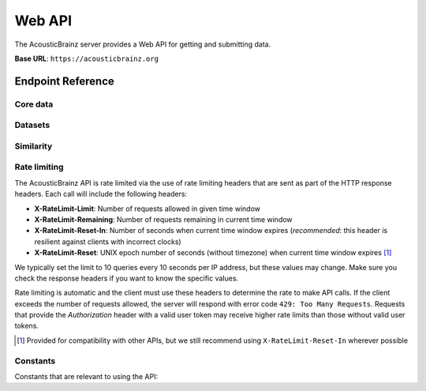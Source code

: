 Web API
=======

The AcousticBrainz server provides a Web API for getting and submitting data.

**Base URL**: ``https://acousticbrainz.org``

Endpoint Reference
------------------

Core data
^^^^^^^^^

.. autoflask:: webserver:create_app_sphinx()
   :blueprints: api_v1_core
   :include-empty-docstring:
   :undoc-static:

Datasets
^^^^^^^^

.. autoflask:: webserver:create_app_sphinx()
   :blueprints: api_v1_datasets
   :include-empty-docstring:
   :undoc-static:

Similarity
^^^^^^^^^^

.. autoflask:: webserver:create_app_sphinx()
   :blueprints: api_v1_similarity
   :include-empty-docstring:
   :undoc-static:

Rate limiting
^^^^^^^^^^^^^

The AcousticBrainz API is rate limited via the use of rate limiting headers that
are sent as part of the HTTP response headers. Each call will include the
following headers:

- **X-RateLimit-Limit**: Number of requests allowed in given time window

- **X-RateLimit-Remaining**: Number of requests remaining in current time
  window

- **X-RateLimit-Reset-In**: Number of seconds when current time window expires
  (*recommended*: this header is resilient against clients with incorrect
  clocks)

- **X-RateLimit-Reset**: UNIX epoch number of seconds (without timezone) when
  current time window expires [#]_

We typically set the limit to 10 queries every 10 seconds per IP address,
but these values may change. Make sure you check the response headers
if you want to know the specific values.

Rate limiting is automatic and the client must use these headers to determine
the rate to make API calls. If the client exceeds the number of requests
allowed, the server will respond with error code ``429: Too Many Requests``.
Requests that provide the *Authorization* header with a valid user token may
receive higher rate limits than those without valid user tokens.

.. [#] Provided for compatibility with other APIs, but we still recommend using
   ``X-RateLimit-Reset-In`` wherever possible

Constants
^^^^^^^^^

Constants that are relevant to using the API:

.. autodata:: webserver.views.api.v1.core.MAX_ITEMS_PER_BULK_REQUEST
.. autodata:: webserver.views.api.v1.core.LOWLEVEL_INDIVIDUAL_FEATURES
.. autodata:: similarity.metrics.BASE_METRIC_NAMES

